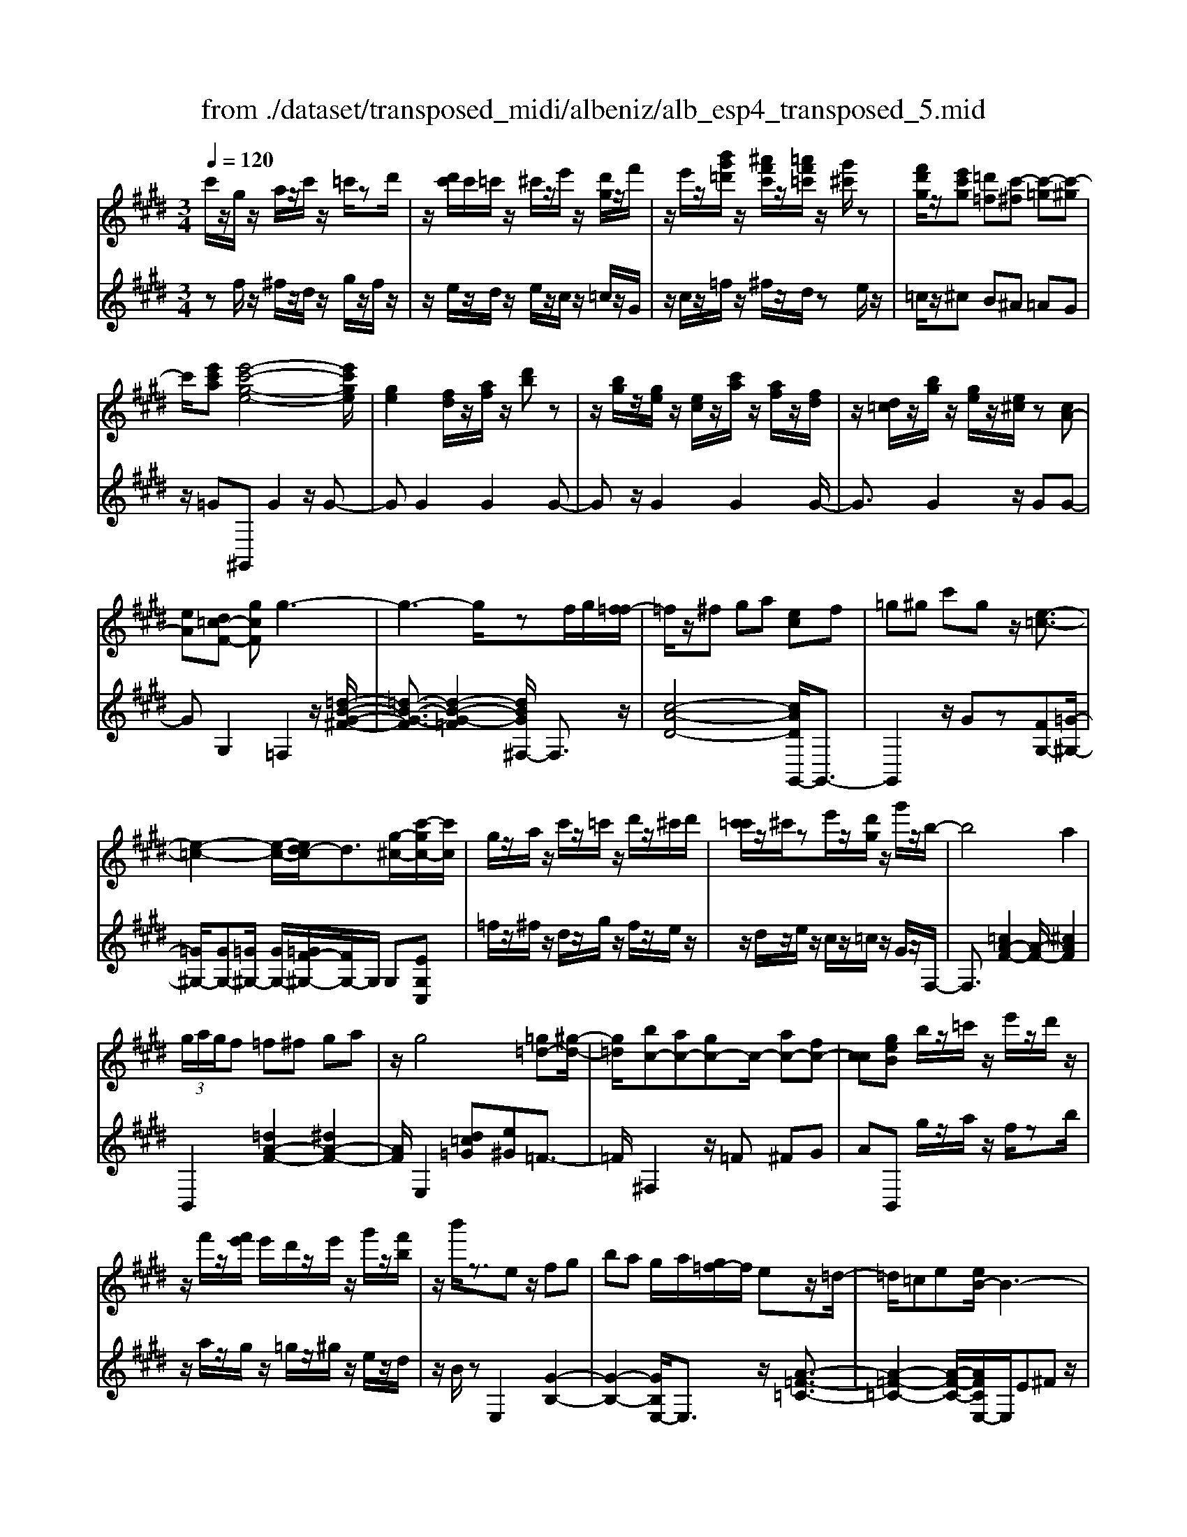 X: 1
T: from ./dataset/transposed_midi/albeniz/alb_esp4_transposed_5.mid
M: 3/4
L: 1/8
Q:1/4=120
% Last note suggests unknown mode tune
K:E % 4 sharps
V:1
%%MIDI program 0
c'/2z/2g/2z/2 a/2z/2c'/2z/2 =c'/2zd'/2| \
z/2[d'c']/2c'/2=c'/2 z/2^c'/2z/2e'/2 z/2[d'g]/2z/2f'/2| \
z/2e'/2z/2[b'g'=d']/2 z/2[^a'f'c']/2z/2[=a'f'=c']/2 z/2[g'^c']/2z| \
[f'd'g]/2z/2[e'c'g] [=d'=f][c'-^f] [c'-=g][c'-^g]|
c'/2[e'c'a][e'-c'-g-e-]4[e'c'ge]/2| \
[ge]2 [fd]/2z/2[af]/2z/2 [d'b]z| \
z/2[bg]/2z/2[ge]/2 z/2[ec]/2z/2[c'a]/2 z/2[af]/2z/2[fd]/2| \
z/2[d=c]/2z/2[bg]/2 z/2[ge]/2z/2[e^c]/2 z[cA-]|
[eA][d=c-F-] [gcF]g3-| \
g3-g/2zf/2g/2[f=f-]/2| \
=f/2z/2^f ga [ec]f| \
=g^g c'g z/2[e-=c-]3/2|
[e-=c-]2 [e-c-]/2[ed-c]/2d3/2[g-^c-]/2[c'-gc-]/2[c'c]/2| \
g/2z/2a/2z/2 c'/2z/2=c'/2z/2 d'/2z/2^c'/2d'/2| \
[c'=c']/2z/2^c'/2ze'/2z/2[d'g]/2 z/2g'/2z/2b/2-| \
b4 a2|
 (3g/2a/2g/2f =f^f ga| \
z/2g4[=g=d-][^g-d-]/2| \
[g=d]/2[bc-][ac-][gc-]c/2- [ac-][fc-]| \
[cc][geB] b/2z/2=c'/2z/2 e'/2z/2d'/2z/2|
z/2f'/2z/2[f'e']/2 e'/2d'/2z/2e'/2 z/2g'/2z/2[f'b]/2| \
z/2b'/2z3/2ez/2 fg| \
ba g/2a/2[g=f-]/2f/2 ez/2=d/2-| \
=d/2=ce[eB-]/2B3-|
B/2z/2[e=d]2[e-=c-]3| \
[e=c]d az3/2e=f/2-| \
=f/2gb=c'[be-]/2 [c'e]/2[ba-]/2a/2z/2| \
=fe =ce [eB-]/2B3/2-|
B2- B/2[e=d]2[e-=c-]3/2| \
[e-=c-]2 [ec]/2z/2d ag-| \
g3-g/2z2z/2| \
z/2f/2g/2[f=f-]/2 f/2^fgz/2a|
[ec]f =g^g c'g| \
[e-=c-]4 [ec]/2d3/2-| \
d/2[c'gc-][gc]/2 za/2z/2 c'/2z/2=c'/2z/2| \
d'/2z/2c'/2d'/2 [c'=c']/2z/2^c'/2z/2 e'/2z/2[d'g]/2z/2|
z/2f'/2z/2e'/2 z/2[b'g'=d']/2z/2[^a'f'c']/2 z/2[=a'f'=c']/2z/2[g'^c']/2| \
z/2[f'd'g]/2z/2[e'c'g][=d'=f]z/2 [c'-^f][c'-=g]| \
[c'-g][e'-c'-c'a-]/2[e'c'a]/2 [e'-c'-g-e-]4| \
[e'c'ge]/2[ge]2[fd]/2z [af]/2z/2[d'b]|
z[bg]/2z/2 [ge]/2z/2[ec]/2z/2 [c'a]/2z/2[af]/2z/2| \
[fd]/2z/2[d=c]/2z[bg]/2z/2[ge][e^c][c-A-]/2| \
[cA-]/2[eA][d=c-F-][c-F-]/2[e-cF]/2e/2 [=f-GF][f-^A]/2[f-G]/2| \
[=f-F][f-G] f3/2-[fG][f-BF][f-^A]/2|
[=f-G]/2[f-F][f-G]f3/2- [fG][^f-GF]| \
[f-^A]/2[f-G]/2[f-F] [f-G][f=d-F-]/2[d-F]/2 [d-G]d/2[^d-G-F-]/2| \
[d-GF]/2[d-^A]/2[d-G]/2[d-F][d-G][e-dF-]/2 [e-F]/2[e-G]e/2| \
[=f-GF][f-^A]/2[f-G]/2 [f-F][f-G] [f-fF-]/2[f-F]/2[f-G]|
=f/2[^A-G][cA-]/2 [BA-]/2[AAG-][fG][^f=d-A-G-][g-d-A-G-]/2| \
[g=d^AG]/2z/2[f-F] [f-B]/2[f-A]/2[f-F] [f-A][f-fF-]/2[f-F]/2| \
[f-c]f/2[=c-F][dc-]/2[cc]/2[^A-F][dA-]A/2| \
[G-F][eG-] [=f-G-GF-]/2[f-GF]/2[f-^A]/2[f-G]/2 [f-F]f/2-[f-G-]/2|
[=f-G]/2f-[fG][f-BF][f-^A]/2 [f-G]/2[f-F][f-G-]/2| \
[=f-G]/2f3/2- [fG][^f-GF] [f-^A]/2[f-G]/2[f-F]| \
[f-G][f=d-F-]/2[d-F]/2 d/2-[dG][^d-GF][d-^A]/2[d-G]/2[d-F-]/2| \
[d-F]/2[d-G][e-dF-]/2 [e-F]/2e/2-[eG] [=f-GF][f-^A]/2[f-G]/2|
[=f-F][f-G] f/2zG[^A-F][dA-]/2| \
[c^A-]/2[AA]=f[aA]fz/2[g-G]| \
[g-c]/2[g-=c]/2[g-B-] [g-B^A-][g=g-A-]/2[gA-]/2 [cA-]A/2[=f-^G-]/2| \
[=fG]6|
[f-d-]4 [f=f-d=d-]/2[fd]3/2| \
z/2[g-=f-]2[g^f-=fd-]/2[^fd]2[=f-=d-]| \
[=f=d][dB] [^d=c][^fd] [^af][^c'a]| \
[=c'g]z/2[d'c'][c'g][^af][fd][=f-=d-]/2|
[=f=d]/2[gf]z/2 [^f-^d-]4| \
[f=f-d=d-]/2[fd]3/2 z/2[g-e-]2[g^f-e^d-]/2[f-d-]| \
[f-d-]/2[fe-dc-]/2[ec]3/2z/2[=dB] [^d=c][fd]| \
[af][c'a] [=c'g]z/2[d'c'][c'g][a-f-]/2|
[af]/2[dc][g=c][fd]z/2 [e-^c-]2| \
[e-c-]4 [ec]/2za/2-| \
a/2bc'ba[f'c'a]e'/2-| \
e'/2z/2c' ab a[fc-A-]|
[ecA]z/2ceac'[c'-a-e-c-]/2| \
[c'aec]6| \
za z/2bc'ba/2-| \
a/2[f'c'a]e'c'z/2 ab|
a[fc-A-] [ecA]c z/2ea/2-| \
a/2c'[e'-c'-g-e-]4[e'c'ge]/2| \
[ge]2 [fd][af] [d'b]2| \
[bg]z/2[ge][ec]/2z/2[c'a]/2 z/2[af]/2z/2[fd]/2|
z/2[d=c]/2z/2[bg]/2 z/2[ge]/2z [e^c]/2z/2[cA-]| \
[eA][d=c-F-] [gcF]z/2g2-g/2-| \
g4 z[gf]/2f/2| \
=f^f ga [ec]f|
z/2=g^gc'g[e-=c-]3/2| \
[e=c]3d2[^c'gc-]| \
[gc]/2z/2a/2z/2 c'/2z=c'/2 z/2d'/2z/2^c'/2| \
[d'c']/2=c'/2z/2^c'/2 z/2e'/2z/2[d'g]/2 z/2g'/2z|
b4- [ba-]/2a3/2| \
g/2a/2g/2f=f^fga/2-| \
a/2g4z/2[=g=d-]| \
[g=d][bc-] [ac-][gc-] [ac-][fc-]|
[cc-]c/2[geB]b/2z/2=c'/2 z/2e'/2z/2d'/2| \
z/2f'/2z/2e'/2 f'/2[e'd']/2z/2e'/2 zg'/2z/2| \
[f'b]/2z/2b'/2z3/2e fg| \
bz/2a[ag]/2g/2=fe=d/2-|
=d/2=cee/2B3-| \
B[e=d]2[e-=c-]3| \
[e=c]z/2daze=f/2-| \
=f/2gbz/2=c' [c'be-]/2[be]/2a|
=fe =ce e/2B3/2-| \
B2- B/2-[e-=d-B]/2[ed]3/2[e-=c-]3/2| \
[e-=c-]2 [ec]/2z/2d ag-| \
g3-g/2z2z/2|
z/2f/2g/2[f=f-]/2 f/2z/2^f ga| \
[ec]f =g^g c'z/2g/2-| \
g/2[e-=c-]4[ed-c]/2d-| \
d/2[g-c-]/2[c'-gc-]/2[c'c]/2 g/2z/2a/2z/2 c'/2z/2=c'/2z/2|
d'/2z/2c'/2d'/2 [c'=c']/2z^c'/2 z/2e'/2z/2[d'g]/2| \
z/2f'/2z/2e'/2 z/2[b'g'=d']/2z/2[^a'f'c']/2 z/2[=a'f'=c']/2z/2[g'^c']/2| \
z/2[f'd'g]/2z [e'c'g][=d'=f] [c'-^f][c'-=g]| \
[c'-g][e'-c'-c'a-]/2[e'c'a]/2 z/2[e'-c'-g-e-]3[e'-c'-g-e-]/2|
[e'c'ge][ge]2[fd]/2z/2 [af]/2z/2[d'b]| \
z[bg]/2z/2 [ge]/2z[ec]/2 z/2[c'a]/2z/2[af]/2| \
z/2[fd]/2z/2[d=c]/2 z/2[bg]/2z/2[ge][e^c][c-A-]/2| \
[cA-]/2A/2-[e-A]/2e/2 [d=c-F-][ecF] [=f-^c-G-F-]2|
[=f-c-G-F-]4 [fcGF]/2z/2=D| \
FA =dz/2ef[g-=f-c-G-]/2| \
[g-=f-c-G-]6| \
[g=fcG]/2=DE>^FAd/2-[f-d]/2f/2|
a/2-[f'-a]/2f'/2[=f'-c'-g-]4[f'-c'-g-]/2| \
[=f'-c'-g-]6| \
[=f'-c'-g-]6| \
[=f'-c'-g-]4 [f'c'g][f''-c''-g'-f'-]|
[=f''-c''-g'-f'-]6| \
[=f''c''g'f']2 [f-c-G-F-]4|[=f-c-G-F-]6|[=fcGF]/2
V:2
%%clef treble
%%MIDI program 0
zf/2z/2 ^f/2z/2d/2z/2 g/2z/2f/2z/2| \
z/2e/2z/2d/2 z/2e/2z/2c/2 z/2=c/2z/2G/2| \
z/2c/2z/2=f/2 z/2^f/2z/2d/2 ze/2z/2| \
=c/2z/2^c B^A =AG|
z/2=G^G,,G2z/2G-| \
GG2G2G-| \
Gz/2G2G2G/2-| \
G3/2G2z/2 GG-|
GG,2=F,2z/2[=d-B-G-^F-]/2| \
[=d-B-G-F]3/2[d-B-G-=F]2[dBG^F,-]/2 F,3/2z/2| \
[c-A-D-]4 [cADG,,-]/2G,,3/2-| \
G,,2 z/2Gz[FG,-][=G-^G,-]/2|
[=G^G,-]/2[GG,-][=G^G,-]/2 [GG,-]/2[=GF-^G,-]/2[FG,-]/2G,/2 G,[EG,C,]| \
=f/2z/2^f/2z/2 d/2z/2g/2z/2 f/2z/2e/2z/2| \
z/2d/2z/2e/2 z/2c/2z/2=c/2 z/2G/2z/2F,/2-| \
F,3/2[=cA-F-]2[A-F-]/2 [^cAF]2|
B,,2 [=dA-F-]2 [^dA-F-]2| \
[AF]/2E,2[d=c=G][e^G]=F3/2-| \
=F/2^F,2z/2=F ^FG| \
AB,, g/2z/2a/2z/2 f/2zb/2|
z/2a/2z/2g/2 z/2=g/2z/2^g/2 z/2e/2z/2d/2| \
z/2B/2z E,2 [G-B,-]2| \
[G-B,-]2 [GB,E,-]/2E,3/2 z/2[A-=F-=C-]3/2| \
[A-=F-=C-]2 [A-F-C-]/2[AFCE,-]/2E,/2E^Fz/2|
GB G (3A/2B/2A/2 GA| \
B=c2z/2E,2[=d-G-D-]/2| \
[=d-G-D]3/2[d-G-=F]2[dGE,-]/2 E,3/2z/2| \
[=c-E-]4 [cEE,-]/2E,/2z/2E/2-|
E/2FGBGA/2B/2[AG-]/2| \
G/2z/2A B=c2E,-| \
E,[^AG-E-]2[G-E-]/2[BGE]2F,/2-| \
F,3/2[ec-A-F-]2[dc-A-F-]2[cAF]/2|
G,,4 Gz| \
[FG,-][=G^G,-] G,/2-[GG,-][=G^G,-]/2 [G=G^G,-]/2[FG,]G,/2-| \
G,/2[EG,C,]=f/2 z^f/2z/2 d/2z/2g/2z/2| \
f/2z/2e/2z/2 d/2z/2e/2z/2 c/2z/2=c/2z/2|
z/2G/2z/2c/2 z/2=f/2z/2^f/2 z/2d/2z/2e/2| \
z/2=c/2z/2^cz/2B ^A=A| \
G=G z/2^G,,G2G/2-| \
G3/2z/2 G2 G2|
G2 G2 z/2G3/2-| \
G/2G2G2GG/2-| \
G3/2z/2 G,2 [G,-C,-]2| \
[G,-C,-]2 [G,C,]/2[G,G,,]2[G,-=D,-]3/2|
[G,=D,]3[G,G,,]2[G,-^D,-]| \
[G,-D,-]3[G,D,]/2[G,G,,]2[G,-=C,-]/2| \
[G,=C,]4 [G,G,,]2| \
[G,-C,-]4 [G,C,]/2[G,-G,,-]3/2|
[G,G,,]/2[=D^A,-][=FA,-]/2 [^DA,-]/2[=DA,-]2A,/2A,-| \
^A,[A,-D,-]4[A,D,-]/2[=A,D,-]/2| \
[B,D,-]/2[A,D,]G,,2-[C-G,,-]2[CG,,-]/2| \
[=C-G,,-]2 [CG,,]/2[G,-^C,-]3[G,-C,-]/2|
[G,-C,-]/2[G,-G,C,G,,-]/2[G,G,,]3/2[G,-=D,-]3[G,-D,-]/2| \
[G,=D,][G,G,,]2[G,-^D,-]3| \
[G,D,]3/2[G,G,,]2[G,-=C,-]2[G,-C,-]/2| \
[G,=C,]2 [G,G,,]2 [G,-^C,-]2|
[G,-C,-]2 [G,C,]/2C2=G,/2^G,/2=G,/2-| \
=G,2- [=CG,-][^CG,] G=C-| \
=C3-C/2C,2=F,/2-| \
=F,/2-[DF,-]/2[CF,-]/2[B,F,-]F,/2-[=CF,-] [FF,]2|
G,,G/2G<GGzG/2-| \
G3/2G2z/2 G2| \
G2 z/2G2G3/2-| \
G/2G2G2z/2G-|
GG G,,G/2G<GG/2-| \
G/2zG2G2z/2| \
G2 G2 G2| \
z/2G2G2G3/2-|
G/2z/2G2G zA/2B/2| \
Az/2GAG=G3/2-| \
=G4- Gg-| \
=g4- g3/2G/2-|
=G6| \
=G,,A/2B/2 A^G z/2AG/2-| \
G/2=G4-G3/2-| \
=Gg4-g-|
=g3/2G4-G/2-| \
=G2 ^G,,G2G-| \
Gz/2G2G2G/2-| \
G3/2z/2 G2 G2|
G2 G2 z/2GG/2-| \
G3/2G,2z/2 =F,2| \
[=d-B-G-F]2 [d-B-G-=F]2 [dBG]/2^F,3/2-| \
F,/2[c-A-D-]4[cADG,,-]/2G,,-|
G,,3G z[FG,-]| \
[=G^G,-]G,/2-[GG,-][G=G^G,-]/2[=G^G,-]/2[FG,]G,[E-G,-C,-]/2| \
[EG,C,]/2=f/2z/2^f/2 zd/2z/2 g/2z/2f/2z/2| \
e/2z/2d/2z/2 e/2z/2c/2z/2 =c/2z/2G/2z/2|
z/2F,2[=cA-F-]2[^c-A-F-]3/2| \
[cA-F-]/2[AF]/2B,,2[=dA-F-]2[^d-A-F-]| \
[dA-F-][AFE,-]/2E,3/2z/2[d=c=G][e^G]=F/2-| \
=F3/2^F,2=F^Fz/2|
GA B,,g/2z/2 a/2z/2f/2z/2| \
b/2z/2a/2zg/2z/2=g/2 z/2^g/2z/2e/2| \
z/2d/2z/2B/2 z/2E,2[G-B,-]3/2| \
[GB,]3E,2[A-=F-=C-]|
[A-=F-=C-]3[AFC]/2E,E^F/2-| \
F/2GBGA/2 B/2A/2G| \
AB =c2 E,2| \
z/2[=d-G-D]2[d-G-=F]2[dGE,-]/2E,-|
E,/2[=c-E-]4[cE]/2E,| \
EF Gz/2BGA/2| \
[BA]/2GAB=c2z/2| \
E,2 [^AG-E-]2 [BG-E-]2|
[GE]/2F,2[ec-A-F-]2[d-c-A-F-]3/2| \
[dc-A-F-]/2[cAFG,,-]/2G,,4G| \
z[FG,-] [=G^G,-][GG,-] G,/2-[G=G^G,-]/2[=G^G,-]/2[F-G,-]/2| \
[FG,]/2G,[EG,C,]=f/2z/2^f/2 z/2d/2z|
g/2z/2f/2z/2 e/2z/2d/2z/2 e/2z/2c/2z/2| \
=c/2z/2G/2z/2 ^c/2z/2=f/2z^f/2z/2d/2| \
z/2e/2z/2=c/2 z/2^cB^Az/2| \
AG =G^G,, G2|
z/2G2G2G3/2-| \
G/2z/2G2G2G-| \
GG2z/2G2G/2-| \
G/2G2G,2z/2C,|
=G,^G,>B,[B,A,]/2A,G,[A,-C,-]/2| \
[A,-C,-]6| \
[A,C,]/2C,=G,^G,>B,[B,A,]/2A,| \
G,z/2[A,-C,-]4[A,-C,-]/2|
[A,-C,-]2 [A,C,]/2C,=G,^G,z/2| \
B,/2[B,A,]/2A, G,z/2C=F=G/2-| \
=G/2z/2^G/2-[BG]/2 AG z/2c=f/2-| \
=f/2=g3/2 ^g[ba-]/2ag3/2|
[c'-g-c-]6| \
[c'gc]3[C-G,-C,-]3|[C-G,-C,-]6|[C-G,-C,-]
